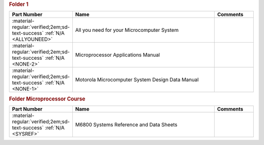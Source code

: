

.. rubric:: Folder 1

.. csv-table::
   :header: "Part Number","Name","Comments"
   :widths: 20,80,20 

   ":material-regular:`verified;2em;sd-text-success` :ref:`N/A <ALLYOUNEED>`","All you need for your Microcomputer System",""
   ":material-regular:`verified;2em;sd-text-success` :ref:`N/A <NONE-2>`","Microprocessor Applications Manual",""
   ":material-regular:`verified;2em;sd-text-success` :ref:`N/A <NONE-1>`","Motorola Microcomputer System Design Data Manual",""

.. rubric:: Folder Microprocessor Course

.. csv-table::
   :header: "Part Number","Name","Comments"
   :widths: 20,80,20 

   ":material-regular:`verified;2em;sd-text-success` :ref:`N/A <SYSREF>`","M6800 Systems Reference and Data Sheets",""
